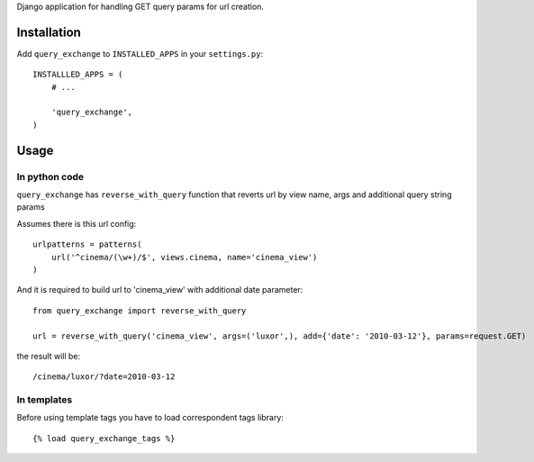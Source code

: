 Django application for handling GET query params for url creation.

.. image:: https://travis-ci.org/futurecolors/django-query-exchange.png?branch=master
    :target: https://travis-ci.org/futurecolors/django-query-exchange

.. image:: https://coveralls.io/repos/futurecolors/django-query-exchange/badge.png?branch=master
    :target: https://coveralls.io/r/futurecolors/django-query-exchange/

Installation
------------

Add ``query_exchange`` to ``INSTALLED_APPS`` in your ``settings.py``::

    INSTALLLED_APPS = (
        # ...

        'query_exchange',
    )

Usage
-----

In python code
~~~~~~~~~~~~~~

``query_exchange`` has ``reverse_with_query`` function that reverts url
by view name, args and additional query string params

Assumes there is this url config::

     urlpatterns = patterns(
         url('^cinema/(\w+)/$', views.cinema, name='cinema_view')
     )

And it is required to build url to 'cinema_view' with additional date
parameter::

     from query_exchange import reverse_with_query

     url = reverse_with_query('cinema_view', args=('luxor',), add={'date': '2010-03-12'}, params=request.GET)

the result will be::

     /cinema/luxor/?date=2010-03-12


In templates
~~~~~~~~~~~~

Before using template tags you have to load correspondent tags library::

    {% load query_exchange_tags %}
